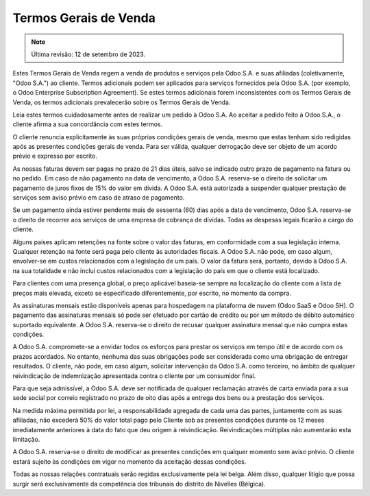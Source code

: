.. _terms_of_sale_pt:

======================
Termos Gerais de Venda
======================

.. only:: html

   `Download PDF <https://www.odoo.com/documentation/{CURRENT_BRANCH}/terms_of_sale_pt_BR.pdf>`_

.. note:: Última revisão: 12 de setembro de 2023.

Estes Termos Gerais de Venda regem a venda de produtos e serviços pela Odoo S.A. e suas afiliadas
(coletivamente, "Odoo S.A.") ao cliente. Termos adicionais podem ser aplicados para serviços
fornecidos pela Odoo S.A. (por exemplo, o Odoo Enterprise Subscription Agreement). Se estes termos
adicionais forem inconsistentes com os Termos Gerais de Venda, os termos adicionais prevalecerão
sobre os Termos Gerais de Venda.

Leia estes termos cuidadosamente antes de realizar um pedido à Odoo S.A. Ao aceitar a pedido feito à
Odoo S.A., o cliente afirma a sua concordância com estes termos.

O cliente renuncia explicitamente às suas próprias condições gerais de venda, mesmo que estas tenham
sido redigidas após as presentes condições gerais de venda. Para ser válida, qualquer derrogação
deve ser objeto de um acordo prévio e expresso por escrito.

As nossas faturas devem ser pagas no prazo de 21 dias úteis, salvo se indicado outro prazo de
pagamento na fatura ou no pedido. Em caso de não pagamento na data de vencimento, a Odoo S.A.
reserva-se o direito de solicitar um pagamento de juros fixos de 15% do valor em dívida. A Odoo S.A.
está autorizada a suspender qualquer prestação de serviços sem aviso prévio em caso de atraso de
pagamento.

Se um pagamento ainda estiver pendente mais de sessenta (60) dias após a data de vencimento, Odoo
S.A. reserva-se o direito de recorrer aos serviços de uma empresa de cobrança de dívidas. Todas as
despesas legais ficarão a cargo do cliente.

Alguns países aplicam retenções na fonte sobre o valor das faturas, em conformidade com a sua
legislação interna. Qualquer retenção na fonte será paga pelo cliente às autoridades fiscais. A Odoo
S.A. não pode, em caso algum, envolver-se em custos relacionados com a legislação de um país. O
valor da fatura será, portanto, devido à Odoo S.A. na sua totalidade e não inclui custos
relacionados com a legislação do país em que o cliente está localizado.

Para clientes com uma presença global, o preço aplicável baseia-se sempre na localização do cliente
com a lista de preços mais elevada, exceto se especificado diferentemente, por escrito, no momento
da compra.

As assinaturas mensais estão disponíveis apenas para hospedagem na plataforma de nuvem (Odoo SaaS e
Odoo SH). O pagamento das assinaturas mensais só pode ser efetuado por cartão de crédito ou por um
método de débito automático suportado equivalente. A Odoo S.A. reserva-se o direito de recusar
qualquer assinatura mensal que não cumpra estas condições.

A Odoo S.A. compromete-se a envidar todos os esforços para prestar os serviços em tempo útil e de
acordo com os prazos acordados. No entanto, nenhuma das suas obrigações pode ser considerada como
uma obrigação de entregar resultados. O cliente, não pode, em caso algum, solicitar intervenção da
Odoo S.A. como terceiro, no âmbito de qualquer reivindicação de indemnização apresentada contra o
cliente por um consumidor final.

Para que seja admissível, a Odoo S.A. deve ser notificada de qualquer reclamação através de carta
enviada para a sua sede social por correio registrado no prazo de oito dias após a entrega dos bens
ou a prestação dos serviços.

Na medida máxima permitida por lei, a responsabilidade agregada de cada uma das partes, juntamente
com as suas afiliadas, não excederá 50% do valor total pago pelo Cliente sob as presentes condições
durante os 12 meses imediatamente anteriores à data do fato que deu origem à reivindicação.
Reivindicações múltiplas não aumentarão esta limitação.

A Odoo S.A. reserva-se o direito de modificar as presentes condições em qualquer momento sem aviso
prévio. O cliente estará sujeito às condições em vigor no momento da aceitação dessas condições.

Todas as nossas relações contratuais serão regidas exclusivamente pela lei belga. Além disso,
qualquer litígio que possa surgir será exclusivamente da competência dos tribunais do distrito de
Nivelles (Bélgica).
